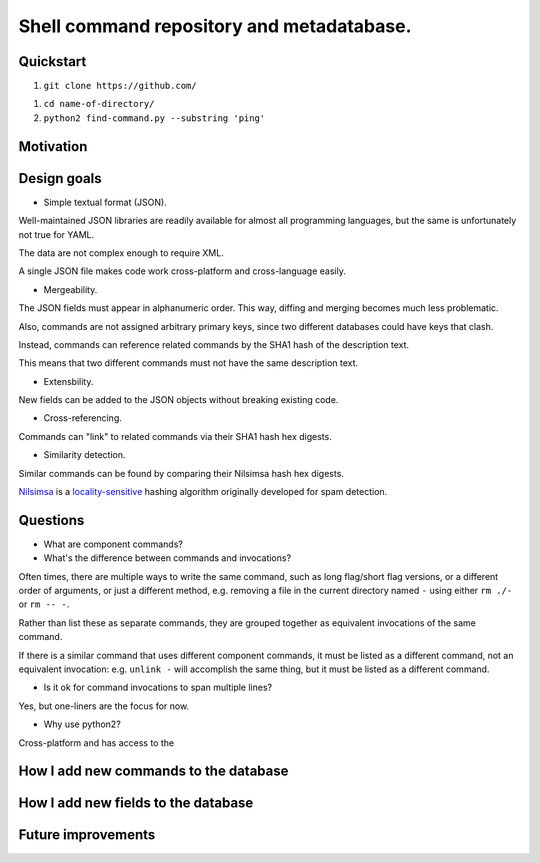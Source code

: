 .. -*- coding: utf-8 -*-

==========================================
Shell command repository and metadatabase.
==========================================

----------
Quickstart
----------

.. TODO: Add URL here.

#. ``git clone https://github.com/``

.. TODO: Add directory name here.

#. ``cd name-of-directory/``

#. ``python2 find-command.py --substring 'ping'``

.. Required packages: python
.. Recommended packages: tree (for pseudoschema), yajl (for verification)

----------
Motivation
----------

.. Ever tried to debug your laptop without an internet connection and not had the commands?

.. Ever stored a useful command for later in a text file and been unable to find it later?

.. Restarting daemons, changing permissions, shell incompatibility.

.. Security of shell commands, looking online ones.

.. Composite commands versus component commands.

.. Order of arguments.

.. Requirements: if the command fails, why? Is it an installation problem? Is the command not in my $PATH? Is it a permissions problem? Is it a network problem?

------------
Design goals
------------

- Simple textual format (JSON).

Well-maintained JSON libraries are readily available for almost all programming languages,
but the same is unfortunately not true for YAML.

The data are not complex enough to require XML.

A single JSON file makes code work cross-platform and cross-language easily.

- Mergeability.

The JSON fields must appear in alphanumeric order.
This way, diffing and merging becomes much less problematic.

Also, commands are not assigned arbitrary primary keys,
since two different databases could have keys that clash.

Instead, commands can reference related commands by the SHA1 hash of the description text.

This means that two different commands must not have the same description text.

- Extensbility.

New fields can be added to the JSON objects without breaking existing code.

- Cross-referencing.

Commands can "link" to related commands via their SHA1 hash hex digests.

- Similarity detection.

Similar commands can be found by comparing their Nilsimsa hash hex digests.

`Nilsimsa`_ is a `locality-sensitive`_ hashing algorithm originally developed for spam detection.

.. _Nilsimsa: http://en.wikipedia.org/wiki/Nilsimsa_Hash
.. _locality-sensitive: http://en.wikipedia.org/wiki/Locality-sensitive_hashing

---------
Questions
---------

- What are component commands?

- What's the difference between commands and invocations?

Often times, there are multiple ways to write the same command,
such as long flag/short flag versions,
or a different order of arguments,
or just a different method,
e.g. removing a file in the current directory named ``-``
using either ``rm ./-`` or ``rm -- -``.

Rather than list these as separate commands,
they are grouped together as equivalent invocations of the same command.

If there is a similar command that uses different component commands,
it must be listed as a different command,
not an equivalent invocation:
e.g. ``unlink -`` will accomplish the same thing,
but it must be listed as a different command.

- Is it ok for command invocations to span multiple lines?

Yes, but one-liners are the focus for now.

- Why use python2?

Cross-platform and has access to the 

--------------------------------------
How I add new commands to the database
--------------------------------------

------------------------------------
How I add new fields to the database
------------------------------------

-------------------
Future improvements
-------------------

.. Incremental search mode.

.. Make it spit out the required packages for a given command, depending on OS.

.. Semantics of command requirements: is it only as the command is used in the invocation, or anytime the command is used?

.. The "always, sometimes, never" is a useful distinction, but what about "depends on flags" or "dependson on arguments" or "depends on configuration" or "depends on shell"?
